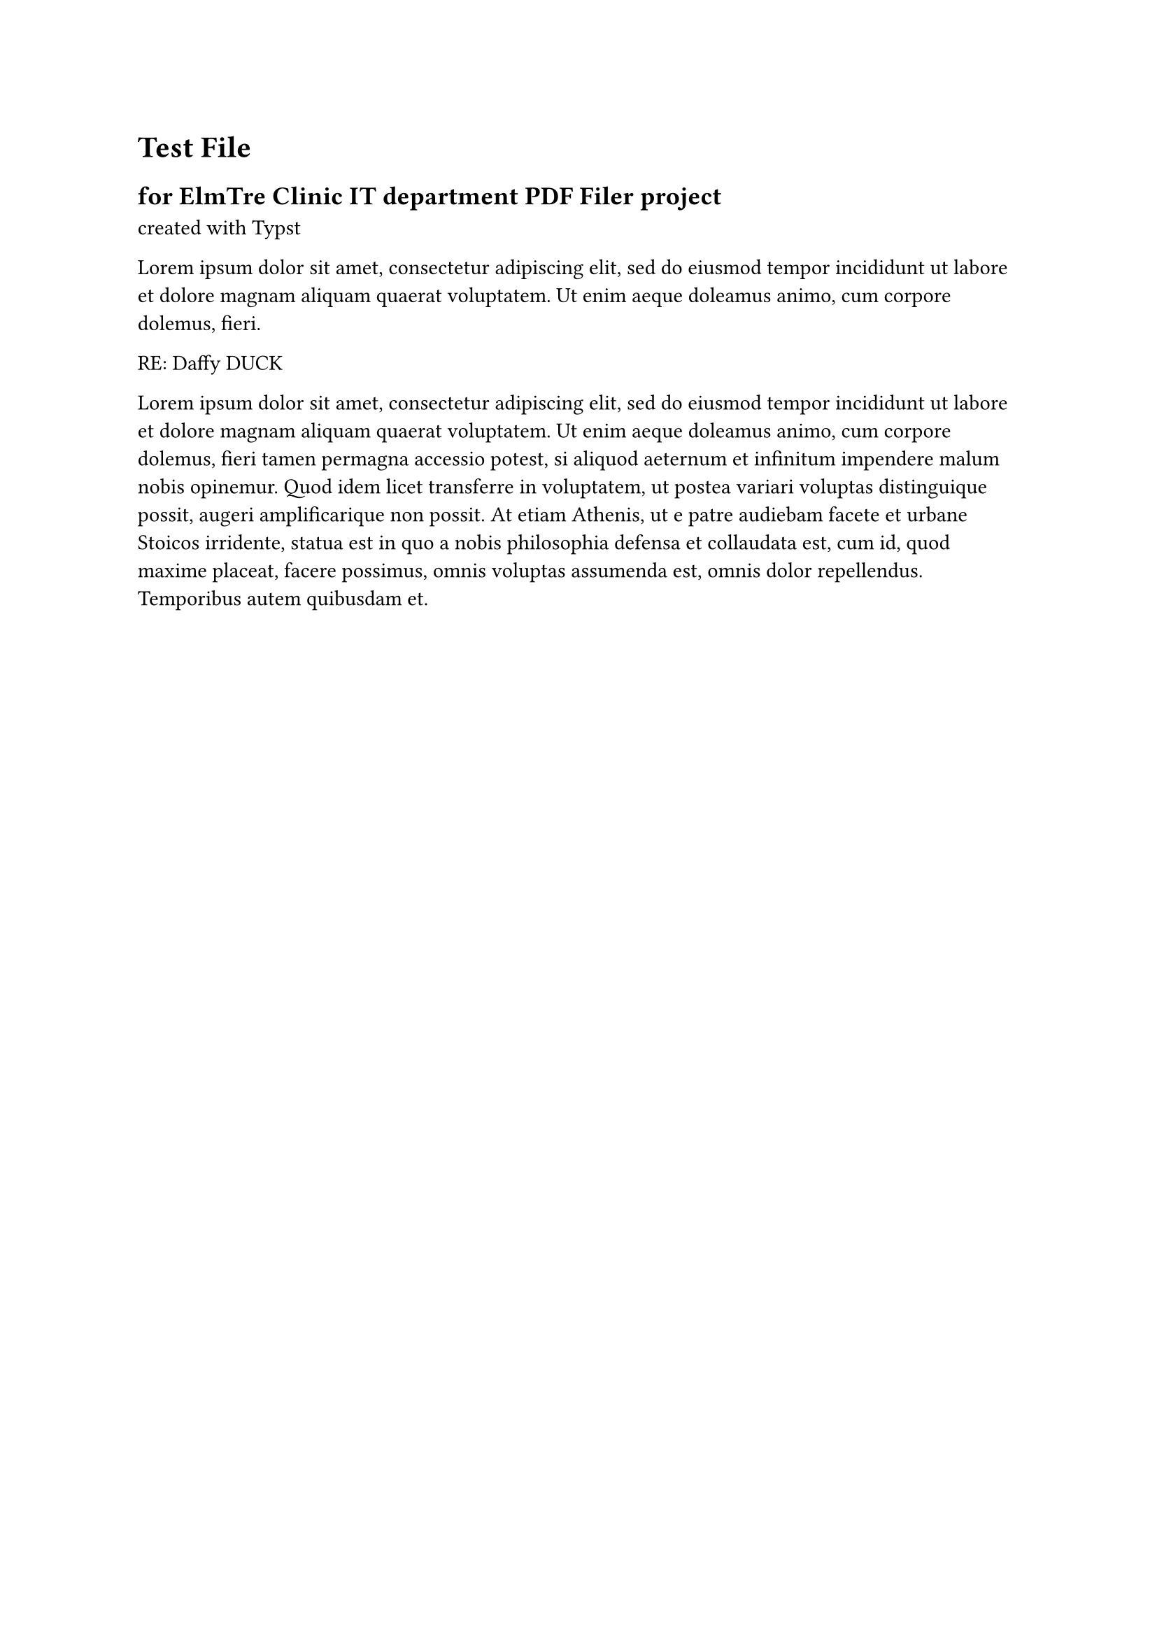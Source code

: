 = Test File
== for ElmTre Clinic IT department PDF Filer project
created with #link("https://typst.app/docs")[Typst]


#lorem(30)

RE: Daffy DUCK

#lorem(100)

